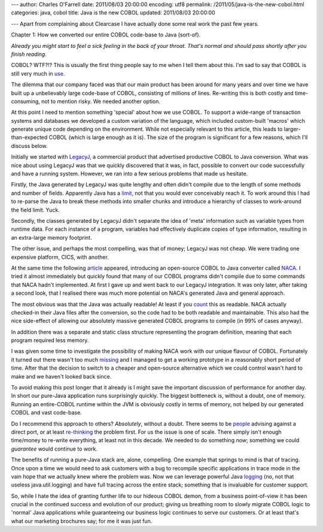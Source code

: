 ---
author: Charles O'Farrell
date: 2011/08/03 20:00:00
encoding: utf8
permalink: /2011/05/java-is-the-new-cobol.html
categories: java, cobol
title: Java is the new COBOL
updated: 2011/08/03 20:00:00

---
Apart from complaining about Clearcase I have actually done some real work the
past few years.

Chapter 1: How we converted our entire COBOL code-base to Java (sort-of).

*Already you might start to feel a sick feeling in the back of your throat.
That's normal and should pass shortly after you finish reading.*

COBOL? WTF?!? This is usually the first thing people say to me when I tell them
about this. I'm sad to say that COBOL is still very much in use_.

.. _use: http://en.wikipedia.org/wiki/COBOL#Legacy

The dilemma that our company faced was that our main product has been around for
many years and over time we have built up a unbelievably large code-base of COBOL,
consisting of millions of lines. Re-writing this is both costly and
time-consuming, not to mention risky. We needed another option.

At this point I need to mention something 'special' about how we use COBOL. To
support a wide-range of transaction systems and databases we developed a custom
variation of the language, which included custom-built 'macros' which generate 
unique code depending on the environment. While not
especially relevant to this article, this leads to larger-than-expected COBOL
(which is large enough as it is). The size of the program is significant for a
few reasons, which I'll discuss below.

Initially we started with LegacyJ_, a commercial product that
advertised productive COBOL to Java conversion. What was nice about using
LegacyJ was that we quickly discovered that it was, in fact, possible to
convert our code successfully and have a running system. However, we ran into 
a few serious problems that made us hesitate.

.. _LegacyJ: http://www.legacyj.com/

Firstly, the Java generated by LegacyJ was quite lengthy and often
didn't compile due to the length of some methods and number of fields.
Apparently Java has a limit_, not that you would ever conceivably reach it. To
work around this I had to re-parse the Java to break these methods into smaller
chunks and introduce a hierarchy of classes to work-around the field limit.
Yuck.

.. _limit: href="http://java.sun.com/docs/books/jvms/second_edition/html/ClassFile.doc.html#88659

Secondly, the classes generated by LegacyJ didn't separate the idea of 'meta'
information such as variable types from runtime data. For each instance of a
program, variables had effectively duplicate copies of type information,
resulting in an extra-large memory footprint.

The other issue, and perhaps the most compelling, was that of money; LegacyJ
was not cheap. We were trading one expensive platform, CICS, with another.

At the same time the following article_ appeared, introducing an open-source
COBOL to Java converter called NACA_. I tried it almost immediately but quickly
found that many of our COBOL programs didn't compile due to some commands that
NACA hadn't implemented. At first I gave up and went back to our LegacyJ
integration. It was only later, after taking a second look, that I realised
there was much more potential on NACA's generated Java and general approach.

.. _article: http://www.infoq.com/news/2009/07/cobol-to-java

.. _NACA: http://code.google.com/p/naca/

The most obvious was that the Java was actually readable! At least if you count_
this as readable. NACA actually checked-in their Java files after the
conversion, so the code had to be both readable and maintainable. This
also had the nice side-effect of allowing our absolutely massive generated
COBOL programs to compile (in 99% of cases anyway).

.. _count: http://code.google.com/p/naca/source/browse/trunk/NacaSamples/src/online/ONLINE1.java

In addition there was a separate and static class structure representing the
program definition, meaning that each program required less memory.

I was given some time to investigate the possibility of making NACA work with
our unique flavour of COBOL. Fortunately it turned out there wasn't too much
missing_ and I managed to get a working prototype in a reasonably short period
of time. After that the decision to switch to a cheaper and open-source
alternative which we could control wasn't hard to make and we haven't looked
back since.

.. _missing: https://github.com/charleso/naca

To avoid making this post longer that it already is I might save the important
discussion of performance for another day. In short our pure-Java application
runs surprisingly quickly. The biggest bottleneck is, without a doubt, one of
memory. Running an entire-COBOL runtime within the JVM is obviously costly in
terms of memory, not helped by our generated COBOL and vast code-base.

Do I recommend this approach to others? *Absolutely*, without a
doubt. There seems to be people_ advising against a direct port, or at least
re-thinking_ the problem first. For us the issue is one of scale. There simply
isn't enough time/money to re-write everything, at least not in this decade. We
needed to do something *now*; something we could *guarantee* would continue to
work.

.. _people: http://stackoverflow.com/questions/1029974/experience-migrating-legacy-cobol-pl1-to-java/1061829#1061829

.. _re-thinking: http://stackoverflow.com/questions/1796906/cobol-migrations-strategies/1810332#1810332

The benefits of running a pure-Java stack are, alone, compelling. One example
that springs to mind is that of tracing. Once upon a time we would need to ask
customers with a bug to recompile specific applications in trace mode in the
vain hope that we actually knew where the problem was. Now we can leverage
powerful Java logging_ (no, not that useless java.util.logging) and have full
tracing across the entire stack; something that is invaluable for customer
support.

.. _logging: http://logback.qos.ch/

So, while I hate the idea of granting further life to our hideous COBOL demon,
from a business point-of-view it has been crucial in the continued success and
evolution of our product; giving us breathing room to slowly migrate COBOL
logic to 'normal' Java applications while guaranteeing our business logic
continues to serve our customers. Or at least that's what our marketing
brochures say; for me it was just fun.

